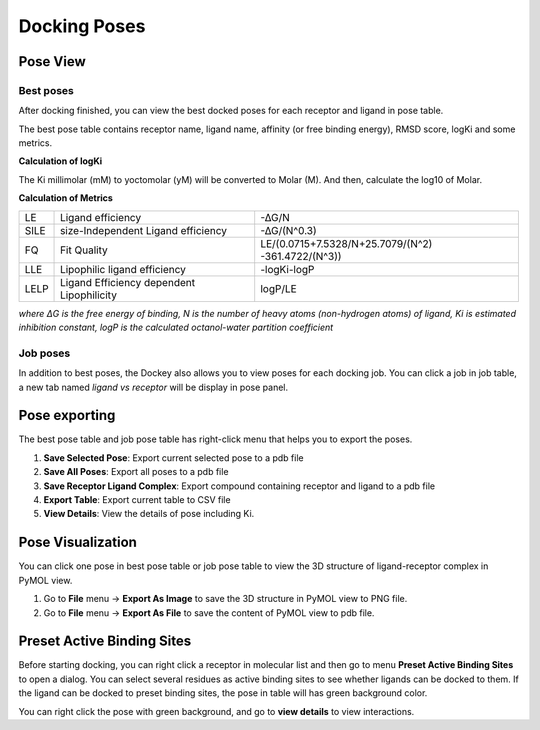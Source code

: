 Docking Poses
=============

Pose View
---------

Best poses
~~~~~~~~~~

After docking finished, you can view the best docked poses for each receptor and ligand in pose table.

.. rst-class:: wy-text-center

	|bestpose|

The best pose table contains receptor name, ligand name, affinity (or free binding energy), RMSD score, logKi and some metrics.

**Calculation of logKi**

The Ki millimolar (mM) to yoctomolar (yM) will be converted to Molar (M). And then, calculate the log10 of Molar.

**Calculation of Metrics**

.. list-table::

	* - LE
	  - Ligand efficiency
	  - -∆G/N
	* - SILE
	  - size-Independent Ligand efficiency
	  - -∆G/(N^0.3)
	* - FQ
	  - Fit Quality
	  - LE/(0.0715+7.5328/N+25.7079/(N^2) -361.4722/(N^3))
	* - LLE
	  - Lipophilic ligand efficiency
	  - -log⁡Ki-log⁡P
	* - LELP
	  - Ligand Efficiency dependent Lipophilicity
	  - log⁡P/LE

*where ΔG is the free energy of binding, N is the number of heavy atoms (non-hydrogen atoms) of ligand, Ki is estimated inhibition constant, logP is the calculated octanol-water partition coefficient*

Job poses
~~~~~~~~~

In addition to best poses, the Dockey also allows you to view poses for each docking job. You can click a job in job table, a new tab named *ligand vs receptor* will be display in pose panel.

.. rst-class:: wy-text-center

	|jobpose|

Pose exporting
--------------

The best pose table and job pose table has right-click menu that helps you to export the poses.

.. rst-class:: wy-text-center

	|posemenu|

#. **Save Selected Pose**: Export current selected pose to a pdb file
#. **Save All Poses**: Export all poses to a pdb file
#. **Save Receptor Ligand Complex**: Export compound containing receptor and ligand to a pdb file
#. **Export Table**: Export current table to CSV file
#. **View Details**: View the details of pose including Ki.

Pose Visualization
------------------

You can click one pose in best pose table or job pose table to view the 3D structure of ligand-receptor complex in PyMOL view.

.. rst-class:: wy-text-center

	|poseview|

#. Go to **File** menu -> **Export As Image** to save the 3D structure in PyMOL view to PNG file.
#. Go to **File** menu -> **Export As File** to save the content of PyMOL view to pdb file.

Preset Active Binding Sites
---------------------------

Before starting docking, you can right click a receptor in molecular list and then go to menu **Preset Active Binding Sites** to open a dialog. You can select several residues as active binding sites to see whether ligands can be docked to them. If the ligand can be docked to preset binding sites, the pose in table will has green background color.

.. rst-class:: wy-text-center

	|posegreen|

You can right click the pose with green background, and go to **view details** to view interactions.

.. rst-class:: wy-text-center

	|poseinter|


.. |bestpose| image:: _static/bestpose.png

.. |jobpose| image:: _static/jobpose.png

.. |posemenu| image:: _static/posemenu.png
	:width: 250

.. |poseview| image:: _static/poseview.png
	:width: 500

.. |posegreen| image:: _static/posegreen.png
	:width: 500

.. |poseinter| image:: _static/poseinter.png
	:width: 500